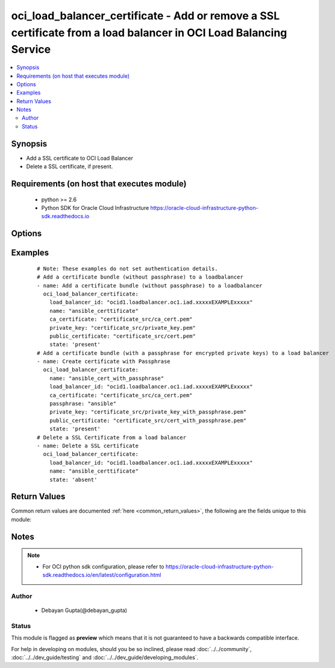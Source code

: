 .. _oci_load_balancer_certificate:


oci_load_balancer_certificate - Add or remove a SSL certificate from a load balancer in OCI Load Balancing Service
++++++++++++++++++++++++++++++++++++++++++++++++++++++++++++++++++++++++++++++++++++++++++++++++++++++++++++++++++

.. versionadded:: 2.5




.. contents::
   :local:
   :depth: 2


Synopsis
--------


* Add a SSL certificate to OCI Load Balancer
* Delete a SSL certificate, if present.



Requirements (on host that executes module)
-------------------------------------------

  * python >= 2.6
  * Python SDK for Oracle Cloud Infrastructure https://oracle-cloud-infrastructure-python-sdk.readthedocs.io



Options
-------

.. raw:: html

    <table border=1 cellpadding=4>

    <tr>
    <th class="head">parameter</th>
    <th class="head">required</th>
    <th class="head">default</th>
    <th class="head">choices</th>
    <th class="head">comments</th>
    </tr>

    <tr>
    <td>api_user<br/><div style="font-size: small;"></div></td>
    <td>no</td>
    <td></td>
    <td></td>
    <td>
        <div>The OCID of the user, on whose behalf, OCI APIs are invoked. If not set, then the value of the OCI_USER_OCID environment variable, if any, is used. This option is required if the user is not specified through a configuration file (See <code>config_file_location</code>). To get the user's OCID, please refer <a href='https://docs.us-phoenix-1.oraclecloud.com/Content/API/Concepts/apisigningkey.htm'>https://docs.us-phoenix-1.oraclecloud.com/Content/API/Concepts/apisigningkey.htm</a>.</div>
    </td>
    </tr>

    <tr>
    <td>api_user_fingerprint<br/><div style="font-size: small;"></div></td>
    <td>no</td>
    <td></td>
    <td></td>
    <td>
        <div>Fingerprint for the key pair being used. If not set, then the value of the OCI_USER_FINGERPRINT environment variable, if any, is used. This option is required if the key fingerprint is not specified through a configuration file (See <code>config_file_location</code>). To get the key pair's fingerprint value please refer <a href='https://docs.us-phoenix-1.oraclecloud.com/Content/API/Concepts/apisigningkey.htm'>https://docs.us-phoenix-1.oraclecloud.com/Content/API/Concepts/apisigningkey.htm</a>.</div>
    </td>
    </tr>

    <tr>
    <td>api_user_key_file<br/><div style="font-size: small;"></div></td>
    <td>no</td>
    <td></td>
    <td></td>
    <td>
        <div>Full path and filename of the private key (in PEM format). If not set, then the value of the OCI_USER_KEY_FILE variable, if any, is used. This option is required if the private key is not specified through a configuration file (See <code>config_file_location</code>). If the key is encrypted with a pass-phrase, the <code>api_user_key_pass_phrase</code> option must also be provided.</div>
    </td>
    </tr>

    <tr>
    <td>api_user_key_pass_phrase<br/><div style="font-size: small;"></div></td>
    <td>no</td>
    <td></td>
    <td></td>
    <td>
        <div>Passphrase used by the key referenced in <code>api_user_key_file</code>, if it is encrypted. If not set, then the value of the OCI_USER_KEY_PASS_PHRASE variable, if any, is used. This option is required if the key passphrase is not specified through a configuration file (See <code>config_file_location</code>).</div>
    </td>
    </tr>

    <tr>
    <td>ca_certificate<br/><div style="font-size: small;"></div></td>
    <td>no</td>
    <td></td>
    <td></td>
    <td>
        <div>The Certificate Authority certificate, or any interim certificate, that you received from your SSL certificate provider. The absolute path of the certificate file should be provided.</div>
    </td>
    </tr>

    <tr>
    <td>config_file_location<br/><div style="font-size: small;"></div></td>
    <td>no</td>
    <td></td>
    <td></td>
    <td>
        <div>Path to configuration file. If not set then the value of the OCI_CONFIG_FILE environment variable, if any, is used. Otherwise, defaults to ~/.oci/config.</div>
    </td>
    </tr>

    <tr>
    <td>config_profile_name<br/><div style="font-size: small;"></div></td>
    <td>no</td>
    <td></td>
    <td></td>
    <td>
        <div>The profile to load from the config file referenced by <code>config_file_location</code>. If not set, then the value of the OCI_CONFIG_PROFILE environment variable, if any, is used. Otherwise, defaults to the &quot;DEFAULT&quot; profile in <code>config_file_location</code>.</div>
    </td>
    </tr>

    <tr>
    <td>load_balancer_id<br/><div style="font-size: small;"></div></td>
    <td>yes</td>
    <td></td>
    <td></td>
    <td>
        <div>Identifier of the Load Balancer in which the certificate belongs</div>
        </br><div style="font-size: small;">aliases: id</div>
    </td>
    </tr>

    <tr>
    <td>name<br/><div style="font-size: small;"></div></td>
    <td>yes</td>
    <td></td>
    <td></td>
    <td>
        <div>The name of the certificate  to add to the load balancer.</div>
    </td>
    </tr>

    <tr>
    <td>passphrase<br/><div style="font-size: small;"></div></td>
    <td>no</td>
    <td></td>
    <td></td>
    <td>
        <div>A passphrase for encrypted private keys. This is needed only if you created your certificate with a passphrase.</div>
    </td>
    </tr>

    <tr>
    <td>private_key<br/><div style="font-size: small;"></div></td>
    <td>no</td>
    <td></td>
    <td></td>
    <td>
        <div>The SSL private key for your certificate, in PEM format.The absolute path of the private key file should be provided.</div>
    </td>
    </tr>

    <tr>
    <td>public_certificate<br/><div style="font-size: small;"></div></td>
    <td>no</td>
    <td></td>
    <td></td>
    <td>
        <div>The public certificate, in PEM format, that you received from your SSL certificate provider. The absolute path of the public certificate file should be provided.</div>
    </td>
    </tr>

    <tr>
    <td>region<br/><div style="font-size: small;"></div></td>
    <td>no</td>
    <td></td>
    <td></td>
    <td>
        <div>The Oracle Cloud Infrastructure region to use for all OCI API requests. If not set, then the value of the OCI_REGION variable, if any, is used. This option is required if the region is not specified through a configuration file (See <code>config_file_location</code>). Please refer to <a href='https://docs.us-phoenix-1.oraclecloud.com/Content/General/Concepts/regions.htm'>https://docs.us-phoenix-1.oraclecloud.com/Content/General/Concepts/regions.htm</a> for more information on OCI regions.</div>
    </td>
    </tr>

    <tr>
    <td>state<br/><div style="font-size: small;"></div></td>
    <td>no</td>
    <td>present</td>
    <td><ul><li>present</li><li>absent</li></ul></td>
    <td>
        <div>Create or  delete certificate. For <em>state=present</em>, if it does not exists, it gets added.</div>
    </td>
    </tr>

    <tr>
    <td>tenancy<br/><div style="font-size: small;"></div></td>
    <td>no</td>
    <td></td>
    <td></td>
    <td>
        <div>OCID of your tenancy. If not set, then the value of the OCI_TENANCY variable, if any, is used. This option is required if the tenancy OCID is not specified through a configuration file (See <code>config_file_location</code>). To get the tenancy OCID, please refer <a href='https://docs.us-phoenix-1.oraclecloud.com/Content/API/Concepts/apisigningkey.htm'>https://docs.us-phoenix-1.oraclecloud.com/Content/API/Concepts/apisigningkey.htm</a></div>
    </td>
    </tr>

    </table>
    </br>

Examples
--------

 ::

    
    # Note: These examples do not set authentication details.
    # Add a certificate bundle (without passphrase) to a loadbalancer
    - name: Add a certificate bundle (without passphrase) to a loadbalancer
      oci_load_balancer_certificate:
        load_balancer_id: "ocid1.loadbalancer.oc1.iad.xxxxxEXAMPLExxxxx"
        name: "ansible_certtificate"
        ca_certificate: "certificate_src/ca_cert.pem"
        private_key: "certificate_src/private_key.pem"
        public_certificate: "certificate_src/cert.pem"
        state: 'present'
    # Add a certificate bundle (with a passphrase for encrypted private keys) to a load balancer
    - name: Create certificate with Passphrase
      oci_load_balancer_certificate:
        name: "ansible_cert_with_passphrase"
        load_balancer_id: "ocid1.loadbalancer.oc1.iad.xxxxxEXAMPLExxxxx"
        ca_certificate: "certificate_src/ca_cert.pem"
        passphrase: "ansible"
        private_key: "certificate_src/private_key_with_passphrase.pem"
        public_certificate: "certificate_src/cert_with_passphrase.pem"
        state: 'present'
    # Delete a SSL Certificate from a load balancer
    - name: Delete a SSL certificate
      oci_load_balancer_certificate:
        load_balancer_id: "ocid1.loadbalancer.oc1.iad.xxxxxEXAMPLExxxxx"
        name: "ansible_certtificate"
        state: 'absent'


Return Values
-------------

Common return values are documented :ref:`here <common_return_values>`, the following are the fields unique to this module:

.. raw:: html

    <table border=1 cellpadding=4>

    <tr>
    <th class="head">name</th>
    <th class="head">description</th>
    <th class="head">returned</th>
    <th class="head">type</th>
    <th class="head">sample</th>
    </tr>

    <tr>
    <td>certificate</td>
    <td>
        <div>Attributes of the created certificate. For delete, deleted certificate description will be returned.</div>
    </td>
    <td align=center>success</td>
    <td align=center>complex</td>
    <td align=center>{'certificate_name': 'ansible_cert', 'public_certificate': '-----BEGIN CERTIFICATE-----\nMIIDPjCCAiYCCQC5OEUUNtrC\n-----END CERTIFICATE-----', 'ca_certificate': '-----BEGIN CERTIFICATE-----\nMIIDlTCCAn2gAw\n-----END CERTIFICATE-----'}</td>
    </tr>

    <tr>
    <td>contains:</td>
    <td colspan=4>
        <table border=1 cellpadding=2>

        <tr>
        <th class="head">name</th>
        <th class="head">description</th>
        <th class="head">returned</th>
        <th class="head">type</th>
        <th class="head">sample</th>
        </tr>

        <tr>
        <td>certificate_name</td>
        <td>
            <div>Name of the certificate</div>
        </td>
        <td align=center>always</td>
        <td align=center>string</td>
        <td align=center>ansible_certificate</td>
        </tr>

        <tr>
        <td>public_certificate</td>
        <td>
            <div>The public certificate, in PEM format, that you received from your SSL certificate provider.</div>
        </td>
        <td align=center>always</td>
        <td align=center>string</td>
        <td align=center>-----BEGIN CERTIFICATE----- MIIDlTCCAn -----END CERTIFICATE-----</td>
        </tr>

        <tr>
        <td>ca_certificate</td>
        <td>
            <div>The Certificate Authority certificate, or any interim certificate, that you received from your SSL certificate provider.</div>
        </td>
        <td align=center>always</td>
        <td align=center>string</td>
        <td align=center>-----BEGIN CERTIFICATE----- MIIDlTCCA -----END CERTIFICATE-----</td>
        </tr>

        </table>
    </td>
    </tr>

    </table>
    </br>
    </br>


Notes
-----

.. note::
    - For OCI python sdk configuration, please refer to https://oracle-cloud-infrastructure-python-sdk.readthedocs.io/en/latest/configuration.html


Author
~~~~~~

    * Debayan Gupta(@debayan_gupta)




Status
~~~~~~

This module is flagged as **preview** which means that it is not guaranteed to have a backwards compatible interface.



For help in developing on modules, should you be so inclined, please read :doc:`../../community`, :doc:`../../dev_guide/testing` and :doc:`../../dev_guide/developing_modules`.
